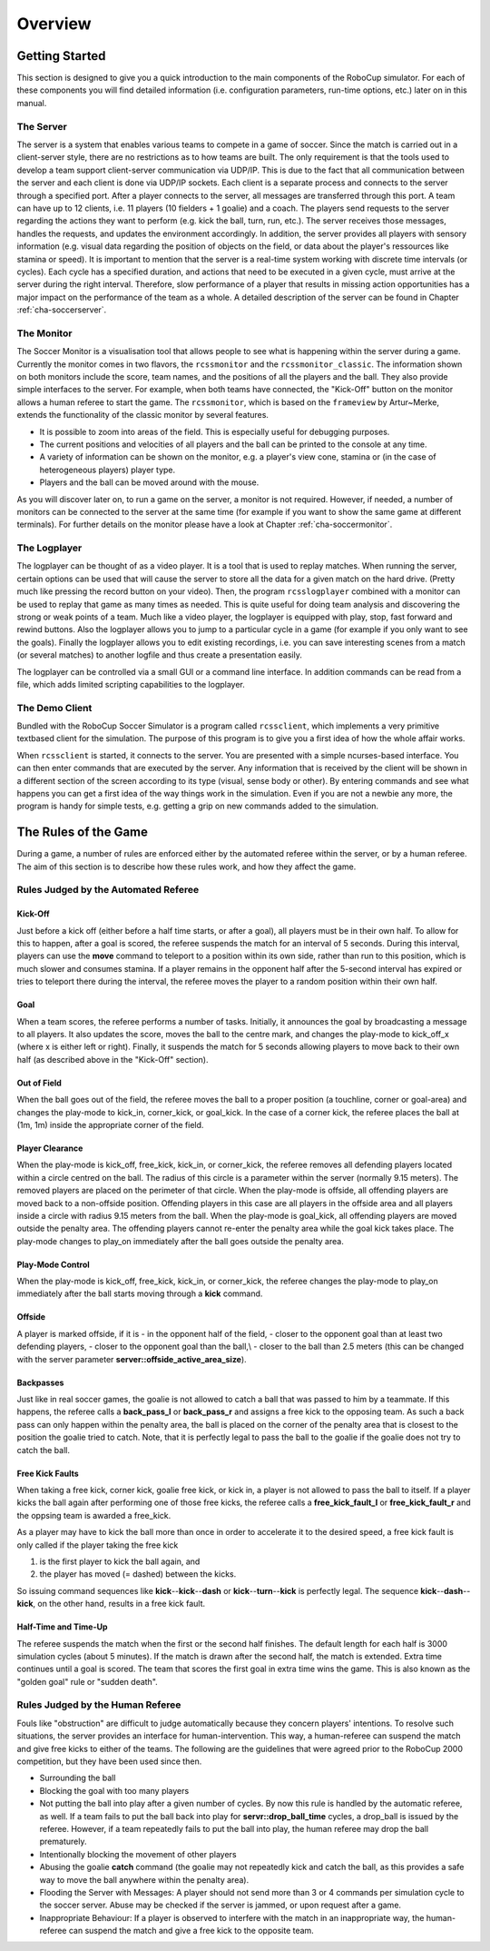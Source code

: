 .. -*- coding: utf-8; -*-

**************************************************
Overview
**************************************************

==================================================
Getting Started
==================================================

This section is designed to give you a quick introduction to the main
components of the RoboCup simulator.  For each of these components you
will find detailed information (i.e. configuration parameters,
run-time options, etc.) later on in this manual.

---------------------------------------------------
The Server
---------------------------------------------------

The server is a system that enables various teams to compete in a game
of soccer.  Since the match is carried out in a client-server style,
there are no restrictions as to how teams are built.  The only
requirement is that the tools used to develop a team support
client-server communication via UDP/IP.  This is due to the fact that
all communication between the server and each client is done via
UDP/IP sockets.  Each client is a separate process and connects to the
server through a specified port.  After a player connects to the
server, all messages are transferred through this port.  A team can
have up to 12 clients, i.e. 11 players (10 fielders + 1 goalie) and a
coach.  The players send requests to the server regarding the actions
they want to perform (e.g. kick the ball, turn, run, etc.).  The
server receives those messages, handles the requests, and updates the
environment accordingly.  In addition, the server provides all players
with sensory information (e.g. visual data regarding the position of
objects on the field, or data about the player's ressources like
stamina or speed).  It is important to mention that the server is a
real-time system working with discrete time intervals (or cycles).
Each cycle has a specified duration, and actions that need to be
executed in a given cycle, must arrive at the server during the right
interval.  Therefore, slow performance of a player that results in
missing action opportunities has a major impact on the performance of
the team as a whole.  A detailed description of the server can be
found in Chapter :ref:`cha-soccerserver`.

---------------------------------------------------
The Monitor
---------------------------------------------------

The Soccer Monitor is a visualisation tool that allows people to see what is
happening within the server during a game.  Currently the monitor
comes in two flavors, the ``rcssmonitor`` and the
``rcssmonitor_classic``.  The information shown on both monitors
include the score, team names, and the positions of all the players
and the ball.  They also provide simple interfaces to the server.  For
example, when both teams have connected, the "Kick-Off" button on the
monitor allows a human referee to start the game.  The
``rcssmonitor``, which is based on the ``frameview`` by
Artur~Merke, extends the functionality of the classic monitor by
several features.

* It is possible to zoom into areas of the field.  This is especially useful
  for debugging purposes.
* The current positions and velocities of all players and the ball can be
  printed to the console at any time.
* A variety of information can be shown on the monitor, e.g. a player's view
  cone, stamina or (in the case of heterogeneous players) player type.
* Players and the ball can be moved around with the mouse.

As you will discover later on, to run a game on the server, a monitor
is not required.  However, if needed, a number of monitors can be
connected to the server at the same time (for example if you want to
show the same game at different terminals).  For further details on
the monitor please have a look at Chapter :ref:`cha-soccermonitor`.

---------------------------------------------------
The Logplayer
---------------------------------------------------

The logplayer can be thought of as a video player.  It is a tool that
is used to replay matches.  When running the server, certain options
can be used that will cause the server to store all the data for a
given match on the hard drive.  (Pretty much like pressing the record
button on your video).  Then, the program ``rcsslogplayer`` combined
with a monitor can be used to replay that game as many times as
needed.  This is quite useful for doing team analysis and discovering
the strong or weak points of a team.  Much like a video player, the
logplayer is equipped with play, stop, fast forward and rewind
buttons.  Also the logplayer allows you to jump to a particular cycle
in a game (for example if you only want to see the goals).  Finally
the logplayer allows you to edit existing recordings, i.e. you can
save interesting scenes from a match (or several matches) to another
logfile and thus create a presentation easily.

The logplayer can be controlled via a small GUI or a command line
interface.  In addition commands can be read from a file, which adds
limited scripting capabilities to the logplayer.

---------------------------------------------------
The Demo Client
---------------------------------------------------

Bundled with the RoboCup Soccer Simulator is a program called ``rcssclient``,
which implements a very primitive textbased client for the simulation. The
purpose of this program is to give you a first idea of how the whole
affair works.

When ``rcssclient`` is started, it connects to the server. You are
presented with a simple ncurses-based interface. You can then enter
commands that are executed by the server. Any information that is
received by the client will be shown in a different section of the
screen according to its type (visual, sense body or
other).
By entering commands and see what happens you can get
a first idea of the way things work in the simulation.
Even if you are not a newbie any more, the program is handy for simple
tests, e.g. getting a grip on new commands added to the simulation.

===================================================
The Rules of the Game
===================================================

During a game, a number of rules are enforced either by the automated
referee within the server, or by a human referee.  The aim of this
section is to describe how these rules work, and how they affect the
game.

---------------------------------------------------
Rules Judged by the Automated Referee
---------------------------------------------------

.. _sec-overview-referee:

^^^^^^^^^^^^^^^^^^^^^^^^^^^^^^^^^^^^^^^^^^^^^^^^^^^
Kick-Off
^^^^^^^^^^^^^^^^^^^^^^^^^^^^^^^^^^^^^^^^^^^^^^^^^^^

Just before a kick off (either before a half time starts, or after a
goal), all players must be in their own half.  To allow for this to
happen, after a goal is scored, the referee suspends the match for an
interval of 5 seconds. During this interval, players can use the
**move** command to teleport to a position within its own side,
rather than run to this position, which is much slower and consumes
stamina.  If a player remains in the opponent half after the 5-second
interval has expired or tries to teleport there during the interval,
the referee moves the player to a random position within their own
half.

^^^^^^^^^^^^^^^^^^^^^^^^^^^^^^^^^^^^^^^^^^^^^^^^^^^
Goal
^^^^^^^^^^^^^^^^^^^^^^^^^^^^^^^^^^^^^^^^^^^^^^^^^^^

When a team scores, the referee performs a number of tasks.
Initially, it announces the goal by broadcasting a message to all
players.  It also updates the score, moves the ball to the centre
mark, and changes the play-mode to kick\_off\_x (where x is either
left or right).  Finally, it suspends the match for 5 seconds allowing
players to move back to their own half (as described above in the
"Kick-Off" section).

^^^^^^^^^^^^^^^^^^^^^^^^^^^^^^^^^^^^^^^^^^^^^^^^^^^
Out of Field
^^^^^^^^^^^^^^^^^^^^^^^^^^^^^^^^^^^^^^^^^^^^^^^^^^^

When the ball goes out of the field, the referee moves the ball to a
proper position (a touchline, corner or goal-area) and changes the
play-mode to kick_in, corner_kick, or goal_kick. In the case of a
corner kick, the referee places the ball at (1m, 1m) inside the
appropriate corner of the field.

^^^^^^^^^^^^^^^^^^^^^^^^^^^^^^^^^^^^^^^^^^^^^^^^^^^
Player Clearance
^^^^^^^^^^^^^^^^^^^^^^^^^^^^^^^^^^^^^^^^^^^^^^^^^^^

When the play-mode is kick_off, free_kick, kick_in, or corner_kick, the
referee removes all defending players located within a circle centred
on the ball.  The radius of this circle is a parameter within the
server (normally 9.15 meters).  The removed players are placed on the
perimeter of that circle.  When the play-mode is offside, all
offending players are moved back to a non-offside position.  Offending
players in this case are all players in the offside area and all
players inside a circle with radius 9.15 meters from the ball.  When
the play-mode is goal_kick, all offending players are moved outside
the penalty area. The offending players cannot re-enter the penalty
area while the goal kick takes place. The play-mode changes to
play_on immediately after the ball goes outside the penalty area.

^^^^^^^^^^^^^^^^^^^^^^^^^^^^^^^^^^^^^^^^^^^^^^^^^^^
Play-Mode Control
^^^^^^^^^^^^^^^^^^^^^^^^^^^^^^^^^^^^^^^^^^^^^^^^^^^

When the play-mode is kick_off, free_kick, kick_in, or
corner_kick, the referee changes the play-mode to play\_on
immediately after the ball starts moving through a **kick**
command.

^^^^^^^^^^^^^^^^^^^^^^^^^^^^^^^^^^^^^^^^^^^^^^^^^^^
Offside
^^^^^^^^^^^^^^^^^^^^^^^^^^^^^^^^^^^^^^^^^^^^^^^^^^^

A player is marked offside, if it is
- in the opponent half of the field,
- closer to the opponent goal than at least two defending players,
- closer to the opponent goal than the ball,\\
- closer to the ball than 2.5 meters (this can be changed with the server parameter **server::offside_active_area_size**).

^^^^^^^^^^^^^^^^^^^^^^^^^^^^^^^^^^^^^^^^^^^^^^^^^^^
Backpasses
^^^^^^^^^^^^^^^^^^^^^^^^^^^^^^^^^^^^^^^^^^^^^^^^^^^

Just like in real soccer games, the goalie is not allowed to catch a
ball that was passed to him by a teammate.  If this happens, the
referee calls a **back_pass_l** or **back_pass_r** and
assigns a free kick to the opposing team.  As such a back pass can
only happen within the penalty area, the ball is placed on the corner
of the penalty area that is closest to the position the goalie tried
to catch.  Note, that it is perfectly legal to pass the ball to the
goalie if the goalie does not try to catch the ball.

^^^^^^^^^^^^^^^^^^^^^^^^^^^^^^^^^^^^^^^^^^^^^^^^^^^
Free Kick Faults
^^^^^^^^^^^^^^^^^^^^^^^^^^^^^^^^^^^^^^^^^^^^^^^^^^^

When taking a free kick, corner kick, goalie free kick, or kick in, a
player is not allowed to pass the ball to itself.  If a player kicks
the ball again after performing one of those free kicks, the referee
calls a **free_kick_fault_l** or **free_kick_fault_r** and
the oppsing team is awarded a free_kick.

As a player may have to kick the ball more than once in order to
accelerate it to the desired speed, a free kick fault is only called
if the player taking the free kick


1. is the first player to kick the ball again, and
2. the player has moved (= dashed) between the kicks.


So issuing command sequences like
**kick**--**kick**--**dash** or
**kick**--**turn**--**kick** is perfectly
legal.
The sequence **kick**--**dash**--**kick**,
on the other hand, results in a free kick fault.


^^^^^^^^^^^^^^^^^^^^^^^^^^^^^^^^^^^^^^^^^^^^^^^^^^^
Half-Time and Time-Up
^^^^^^^^^^^^^^^^^^^^^^^^^^^^^^^^^^^^^^^^^^^^^^^^^^^

The referee suspends the match when the first or the second half
finishes. The default length for each half is 3000 simulation cycles
(about 5 minutes). If the match is drawn after the second half, the
match is extended. Extra time continues until a goal is scored. The
team that scores the first goal in extra time wins the game.  This is
also known as the "golden goal" rule or "sudden death".

---------------------------------------------------
Rules Judged by the Human Referee
---------------------------------------------------


Fouls like "obstruction" are difficult to judge automatically
because they concern players' intentions. To resolve such situations,
the server provides an interface for human-intervention. This way, a
human-referee can suspend the match and give free kicks to either of
the teams. The following are the guidelines that were agreed prior to
the RoboCup 2000 competition, but they have been used since then.

* Surrounding the ball
* Blocking the goal with too many players
* Not putting the ball into play after a given number of
  cycles.
  By now this rule is handled by the automatic referee, as
  well. If a team fails to put the ball back into play for
  **servr::drop_ball_time** cycles, a drop\_ball is issued by the
  referee. However, if a team repeatedly fails to put the ball into
  play, the human referee may drop the ball prematurely.
* Intentionally blocking the movement of other players
* Abusing the goalie **catch** command (the goalie may not
  repeatedly kick and catch the ball, as this provides a safe way
  to move the ball anywhere within the penalty area).
* Flooding the Server with Messages:
  A player should not send more than 3 or 4 commands per simulation
  cycle to the soccer server. Abuse may be checked if the server is
  jammed, or upon request after a game.
* Inappropriate Behaviour:
  If a player is observed to interfere with the match in an
  inappropriate way, the human-referee can suspend the match and give a
  free kick to the opposite team.
